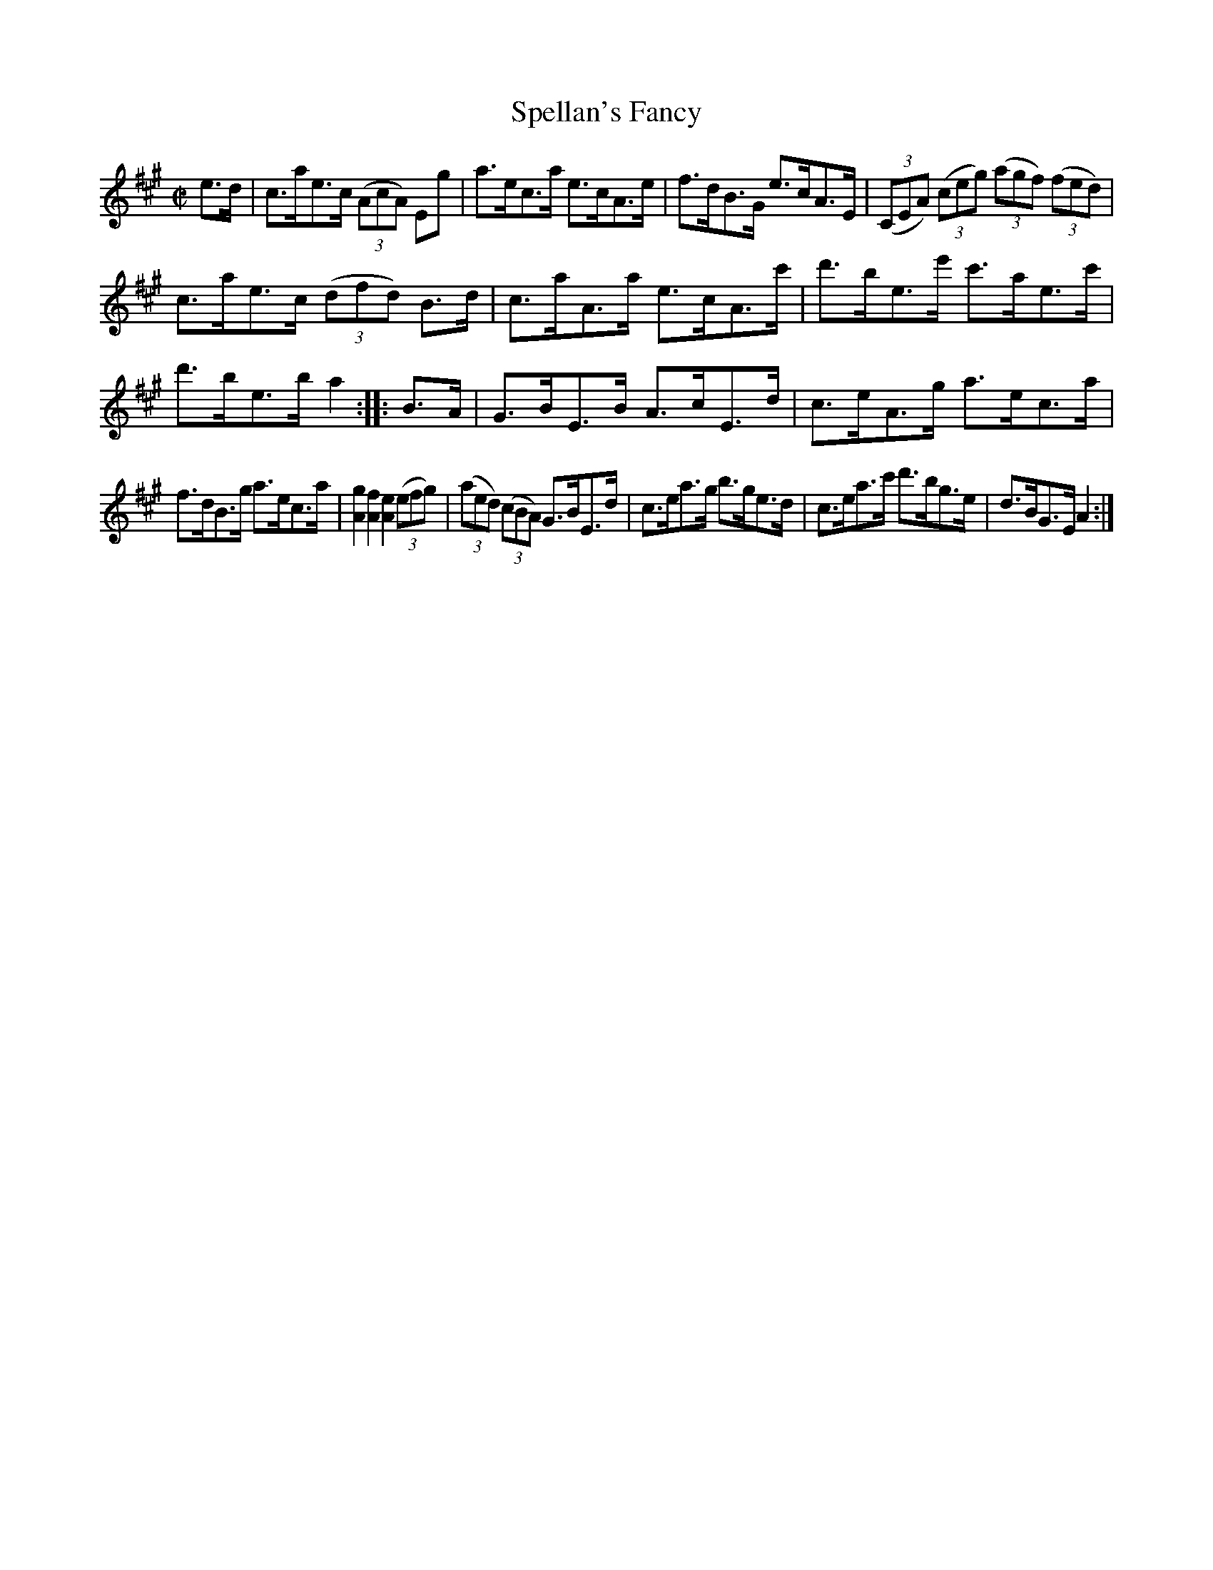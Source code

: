 X:1615
T:Spellan's Fancy
M:C|
L:1/8
R:Hornpipe
B:O'Neill's 1615
N:"Collected by J.O'Neill."
K:A
e>d|c>ae>c (3(AcA) Eg|a>ec>a e>cA>e|f>dB>G e>cA>E|\
(3(CEA) (3(ceg) (3(agf) (3(fed)|
c>ae>c (3(dfd) B>d|c>aA>a e>cA>c'|d'>be>e' c'>ae>c'|d'>be>b a2:|\
|:B>A|G>BE>B A>cE>d|c>eA>g a>ec>a|
f>dB>g a>ec>a|[A2g2] [A2f2] [A2e2] (3(efg)|(3(aed) (3(cBA) G>BE>d|\
c>ea>g b>ge>d|c>ea>c' d'>bg>e|d>BG>E A2:|
